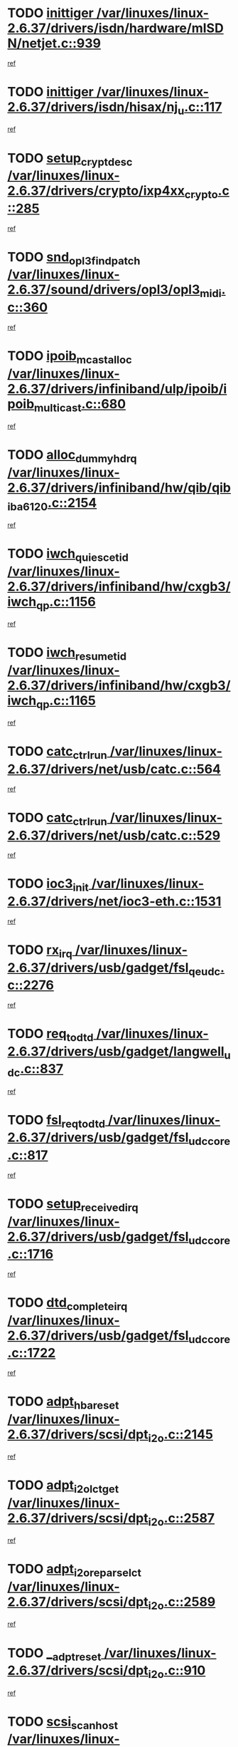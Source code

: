 * TODO [[view:/var/linuxes/linux-2.6.37/drivers/isdn/hardware/mISDN/netjet.c::face=ovl-face1::linb=939::colb=7::cole=16][inittiger /var/linuxes/linux-2.6.37/drivers/isdn/hardware/mISDN/netjet.c::939]]
[[view:/var/linuxes/linux-2.6.37/drivers/isdn/hardware/mISDN/netjet.c::face=ovl-face2::linb=934::colb=1::cole=18][ref]]
* TODO [[view:/var/linuxes/linux-2.6.37/drivers/isdn/hisax/nj_u.c::face=ovl-face1::linb=117::colb=3::cole=12][inittiger /var/linuxes/linux-2.6.37/drivers/isdn/hisax/nj_u.c::117]]
[[view:/var/linuxes/linux-2.6.37/drivers/isdn/hisax/nj_u.c::face=ovl-face2::linb=116::colb=3::cole=20][ref]]
* TODO [[view:/var/linuxes/linux-2.6.37/drivers/crypto/ixp4xx_crypto.c::face=ovl-face1::linb=285::colb=2::cole=18][setup_crypt_desc /var/linuxes/linux-2.6.37/drivers/crypto/ixp4xx_crypto.c::285]]
[[view:/var/linuxes/linux-2.6.37/drivers/crypto/ixp4xx_crypto.c::face=ovl-face2::linb=282::colb=1::cole=18][ref]]
* TODO [[view:/var/linuxes/linux-2.6.37/sound/drivers/opl3/opl3_midi.c::face=ovl-face1::linb=360::colb=9::cole=28][snd_opl3_find_patch /var/linuxes/linux-2.6.37/sound/drivers/opl3/opl3_midi.c::360]]
[[view:/var/linuxes/linux-2.6.37/sound/drivers/opl3/opl3_midi.c::face=ovl-face2::linb=351::colb=1::cole=18][ref]]
* TODO [[view:/var/linuxes/linux-2.6.37/drivers/infiniband/ulp/ipoib/ipoib_multicast.c::face=ovl-face1::linb=680::colb=10::cole=27][ipoib_mcast_alloc /var/linuxes/linux-2.6.37/drivers/infiniband/ulp/ipoib/ipoib_multicast.c::680]]
[[view:/var/linuxes/linux-2.6.37/drivers/infiniband/ulp/ipoib/ipoib_multicast.c::face=ovl-face2::linb=664::colb=1::cole=18][ref]]
* TODO [[view:/var/linuxes/linux-2.6.37/drivers/infiniband/hw/qib/qib_iba6120.c::face=ovl-face1::linb=2154::colb=3::cole=19][alloc_dummy_hdrq /var/linuxes/linux-2.6.37/drivers/infiniband/hw/qib/qib_iba6120.c::2154]]
[[view:/var/linuxes/linux-2.6.37/drivers/infiniband/hw/qib/qib_iba6120.c::face=ovl-face2::linb=2128::colb=1::cole=18][ref]]
* TODO [[view:/var/linuxes/linux-2.6.37/drivers/infiniband/hw/cxgb3/iwch_qp.c::face=ovl-face1::linb=1156::colb=1::cole=17][iwch_quiesce_tid /var/linuxes/linux-2.6.37/drivers/infiniband/hw/cxgb3/iwch_qp.c::1156]]
[[view:/var/linuxes/linux-2.6.37/drivers/infiniband/hw/cxgb3/iwch_qp.c::face=ovl-face2::linb=1155::colb=1::cole=14][ref]]
* TODO [[view:/var/linuxes/linux-2.6.37/drivers/infiniband/hw/cxgb3/iwch_qp.c::face=ovl-face1::linb=1165::colb=1::cole=16][iwch_resume_tid /var/linuxes/linux-2.6.37/drivers/infiniband/hw/cxgb3/iwch_qp.c::1165]]
[[view:/var/linuxes/linux-2.6.37/drivers/infiniband/hw/cxgb3/iwch_qp.c::face=ovl-face2::linb=1164::colb=1::cole=14][ref]]
* TODO [[view:/var/linuxes/linux-2.6.37/drivers/net/usb/catc.c::face=ovl-face1::linb=564::colb=2::cole=15][catc_ctrl_run /var/linuxes/linux-2.6.37/drivers/net/usb/catc.c::564]]
[[view:/var/linuxes/linux-2.6.37/drivers/net/usb/catc.c::face=ovl-face2::linb=543::colb=1::cole=18][ref]]
* TODO [[view:/var/linuxes/linux-2.6.37/drivers/net/usb/catc.c::face=ovl-face1::linb=529::colb=2::cole=15][catc_ctrl_run /var/linuxes/linux-2.6.37/drivers/net/usb/catc.c::529]]
[[view:/var/linuxes/linux-2.6.37/drivers/net/usb/catc.c::face=ovl-face2::linb=512::colb=1::cole=18][ref]]
* TODO [[view:/var/linuxes/linux-2.6.37/drivers/net/ioc3-eth.c::face=ovl-face1::linb=1531::colb=1::cole=10][ioc3_init /var/linuxes/linux-2.6.37/drivers/net/ioc3-eth.c::1531]]
[[view:/var/linuxes/linux-2.6.37/drivers/net/ioc3-eth.c::face=ovl-face2::linb=1528::colb=1::cole=14][ref]]
* TODO [[view:/var/linuxes/linux-2.6.37/drivers/usb/gadget/fsl_qe_udc.c::face=ovl-face1::linb=2276::colb=2::cole=8][rx_irq /var/linuxes/linux-2.6.37/drivers/usb/gadget/fsl_qe_udc.c::2276]]
[[view:/var/linuxes/linux-2.6.37/drivers/usb/gadget/fsl_qe_udc.c::face=ovl-face2::linb=2256::colb=1::cole=18][ref]]
* TODO [[view:/var/linuxes/linux-2.6.37/drivers/usb/gadget/langwell_udc.c::face=ovl-face1::linb=837::colb=6::cole=16][req_to_dtd /var/linuxes/linux-2.6.37/drivers/usb/gadget/langwell_udc.c::837]]
[[view:/var/linuxes/linux-2.6.37/drivers/usb/gadget/langwell_udc.c::face=ovl-face2::linb=834::colb=1::cole=18][ref]]
* TODO [[view:/var/linuxes/linux-2.6.37/drivers/usb/gadget/fsl_udc_core.c::face=ovl-face1::linb=817::colb=6::cole=20][fsl_req_to_dtd /var/linuxes/linux-2.6.37/drivers/usb/gadget/fsl_udc_core.c::817]]
[[view:/var/linuxes/linux-2.6.37/drivers/usb/gadget/fsl_udc_core.c::face=ovl-face2::linb=814::colb=1::cole=18][ref]]
* TODO [[view:/var/linuxes/linux-2.6.37/drivers/usb/gadget/fsl_udc_core.c::face=ovl-face1::linb=1716::colb=3::cole=21][setup_received_irq /var/linuxes/linux-2.6.37/drivers/usb/gadget/fsl_udc_core.c::1716]]
[[view:/var/linuxes/linux-2.6.37/drivers/usb/gadget/fsl_udc_core.c::face=ovl-face2::linb=1697::colb=1::cole=18][ref]]
* TODO [[view:/var/linuxes/linux-2.6.37/drivers/usb/gadget/fsl_udc_core.c::face=ovl-face1::linb=1722::colb=3::cole=19][dtd_complete_irq /var/linuxes/linux-2.6.37/drivers/usb/gadget/fsl_udc_core.c::1722]]
[[view:/var/linuxes/linux-2.6.37/drivers/usb/gadget/fsl_udc_core.c::face=ovl-face2::linb=1697::colb=1::cole=18][ref]]
* TODO [[view:/var/linuxes/linux-2.6.37/drivers/scsi/dpt_i2o.c::face=ovl-face1::linb=2145::colb=2::cole=16][adpt_hba_reset /var/linuxes/linux-2.6.37/drivers/scsi/dpt_i2o.c::2145]]
[[view:/var/linuxes/linux-2.6.37/drivers/scsi/dpt_i2o.c::face=ovl-face2::linb=2144::colb=3::cole=20][ref]]
* TODO [[view:/var/linuxes/linux-2.6.37/drivers/scsi/dpt_i2o.c::face=ovl-face1::linb=2587::colb=12::cole=28][adpt_i2o_lct_get /var/linuxes/linux-2.6.37/drivers/scsi/dpt_i2o.c::2587]]
[[view:/var/linuxes/linux-2.6.37/drivers/scsi/dpt_i2o.c::face=ovl-face2::linb=2586::colb=2::cole=19][ref]]
* TODO [[view:/var/linuxes/linux-2.6.37/drivers/scsi/dpt_i2o.c::face=ovl-face1::linb=2589::colb=12::cole=32][adpt_i2o_reparse_lct /var/linuxes/linux-2.6.37/drivers/scsi/dpt_i2o.c::2589]]
[[view:/var/linuxes/linux-2.6.37/drivers/scsi/dpt_i2o.c::face=ovl-face2::linb=2586::colb=2::cole=19][ref]]
* TODO [[view:/var/linuxes/linux-2.6.37/drivers/scsi/dpt_i2o.c::face=ovl-face1::linb=910::colb=6::cole=18][__adpt_reset /var/linuxes/linux-2.6.37/drivers/scsi/dpt_i2o.c::910]]
[[view:/var/linuxes/linux-2.6.37/drivers/scsi/dpt_i2o.c::face=ovl-face2::linb=909::colb=1::cole=14][ref]]
* TODO [[view:/var/linuxes/linux-2.6.37/drivers/scsi/arm/fas216.c::face=ovl-face1::linb=2931::colb=2::cole=16][scsi_scan_host /var/linuxes/linux-2.6.37/drivers/scsi/arm/fas216.c::2931]]
[[view:/var/linuxes/linux-2.6.37/drivers/scsi/arm/fas216.c::face=ovl-face2::linb=2920::colb=1::cole=14][ref]]
* TODO [[view:/var/linuxes/linux-2.6.37/drivers/isdn/i4l/isdn_ppp.c::face=ovl-face1::linb=1738::colb=3::cole=25][isdn_ppp_mp_reassembly /var/linuxes/linux-2.6.37/drivers/isdn/i4l/isdn_ppp.c::1738]]
[[view:/var/linuxes/linux-2.6.37/drivers/isdn/i4l/isdn_ppp.c::face=ovl-face2::linb=1599::colb=1::cole=18][ref]]
* TODO [[view:/var/linuxes/linux-2.6.37/drivers/pci/intel-iommu.c::face=ovl-face1::linb=1548::colb=1::cole=23][iommu_enable_dev_iotlb /var/linuxes/linux-2.6.37/drivers/pci/intel-iommu.c::1548]]
[[view:/var/linuxes/linux-2.6.37/drivers/pci/intel-iommu.c::face=ovl-face2::linb=1459::colb=1::cole=18][ref]]
* TODO [[view:/var/linuxes/linux-2.6.37/drivers/staging/slicoss/slicoss.c::face=ovl-face1::linb=3275::colb=2::cole=16][slic_card_init /var/linuxes/linux-2.6.37/drivers/staging/slicoss/slicoss.c::3275]]
[[view:/var/linuxes/linux-2.6.37/drivers/staging/slicoss/slicoss.c::face=ovl-face2::linb=3246::colb=1::cole=18][ref]]
* TODO [[view:/var/linuxes/linux-2.6.37/drivers/scsi/advansys.c::face=ovl-face1::linb=8034::colb=2::cole=8][AdvISR /var/linuxes/linux-2.6.37/drivers/scsi/advansys.c::8034]]
[[view:/var/linuxes/linux-2.6.37/drivers/scsi/advansys.c::face=ovl-face2::linb=8033::colb=2::cole=19][ref]]
* TODO [[view:/var/linuxes/linux-2.6.37/arch/x86/kernel/mca_32.c::face=ovl-face1::linb=315::colb=1::cole=20][mca_register_device /var/linuxes/linux-2.6.37/arch/x86/kernel/mca_32.c::315]]
[[view:/var/linuxes/linux-2.6.37/arch/x86/kernel/mca_32.c::face=ovl-face2::linb=299::colb=1::cole=14][ref]]
* TODO [[view:/var/linuxes/linux-2.6.37/arch/x86/kernel/mca_32.c::face=ovl-face1::linb=333::colb=1::cole=20][mca_register_device /var/linuxes/linux-2.6.37/arch/x86/kernel/mca_32.c::333]]
[[view:/var/linuxes/linux-2.6.37/arch/x86/kernel/mca_32.c::face=ovl-face2::linb=299::colb=1::cole=14][ref]]
* TODO [[view:/var/linuxes/linux-2.6.37/arch/x86/kernel/mca_32.c::face=ovl-face1::linb=367::colb=2::cole=21][mca_register_device /var/linuxes/linux-2.6.37/arch/x86/kernel/mca_32.c::367]]
[[view:/var/linuxes/linux-2.6.37/arch/x86/kernel/mca_32.c::face=ovl-face2::linb=299::colb=1::cole=14][ref]]
* TODO [[view:/var/linuxes/linux-2.6.37/arch/x86/kernel/mca_32.c::face=ovl-face1::linb=395::colb=2::cole=21][mca_register_device /var/linuxes/linux-2.6.37/arch/x86/kernel/mca_32.c::395]]
[[view:/var/linuxes/linux-2.6.37/arch/x86/kernel/mca_32.c::face=ovl-face2::linb=299::colb=1::cole=14][ref]]
* TODO [[view:/var/linuxes/linux-2.6.37/drivers/infiniband/hw/ehca/ehca_mrmw.c::face=ovl-face1::linb=572::colb=7::cole=20][ehca_rereg_mr /var/linuxes/linux-2.6.37/drivers/infiniband/hw/ehca/ehca_mrmw.c::572]]
[[view:/var/linuxes/linux-2.6.37/drivers/infiniband/hw/ehca/ehca_mrmw.c::face=ovl-face2::linb=530::colb=1::cole=18][ref]]
* TODO [[view:/var/linuxes/linux-2.6.37/drivers/staging/line6/pcm.c::face=ovl-face1::linb=213::colb=9::cole=35][snd_line6_playback_trigger /var/linuxes/linux-2.6.37/drivers/staging/line6/pcm.c::213]]
[[view:/var/linuxes/linux-2.6.37/drivers/staging/line6/pcm.c::face=ovl-face2::linb=207::colb=1::cole=18][ref]]
* TODO [[view:/var/linuxes/linux-2.6.37/drivers/staging/line6/pcm.c::face=ovl-face1::linb=224::colb=9::cole=34][snd_line6_capture_trigger /var/linuxes/linux-2.6.37/drivers/staging/line6/pcm.c::224]]
[[view:/var/linuxes/linux-2.6.37/drivers/staging/line6/pcm.c::face=ovl-face2::linb=207::colb=1::cole=18][ref]]
* TODO [[view:/var/linuxes/linux-2.6.37/drivers/staging/hv/channel_mgmt.c::face=ovl-face1::linb=851::colb=3::cole=15][free_channel /var/linuxes/linux-2.6.37/drivers/staging/hv/channel_mgmt.c::851]]
[[view:/var/linuxes/linux-2.6.37/drivers/staging/hv/channel_mgmt.c::face=ovl-face2::linb=837::colb=1::cole=18][ref]]
* TODO [[view:/var/linuxes/linux-2.6.37/drivers/md/dm.c::face=ovl-face1::linb=2042::colb=1::cole=26][dm_table_set_restrictions /var/linuxes/linux-2.6.37/drivers/md/dm.c::2042]]
[[view:/var/linuxes/linux-2.6.37/drivers/md/dm.c::face=ovl-face2::linb=2039::colb=1::cole=19][ref]]
* TODO [[view:/var/linuxes/linux-2.6.37/drivers/infiniband/hw/ehca/ehca_qp.c::face=ovl-face1::linb=1495::colb=6::cole=19][ehca_calc_ipd /var/linuxes/linux-2.6.37/drivers/infiniband/hw/ehca/ehca_qp.c::1495]]
[[view:/var/linuxes/linux-2.6.37/drivers/infiniband/hw/ehca/ehca_qp.c::face=ovl-face2::linb=1398::colb=3::cole=20][ref]]
* TODO [[view:/var/linuxes/linux-2.6.37/drivers/infiniband/hw/ehca/ehca_qp.c::face=ovl-face1::linb=1596::colb=6::cole=19][ehca_calc_ipd /var/linuxes/linux-2.6.37/drivers/infiniband/hw/ehca/ehca_qp.c::1596]]
[[view:/var/linuxes/linux-2.6.37/drivers/infiniband/hw/ehca/ehca_qp.c::face=ovl-face2::linb=1398::colb=3::cole=20][ref]]
* TODO [[view:/var/linuxes/linux-2.6.37/drivers/infiniband/hw/ehca/ehca_irq.c::face=ovl-face1::linb=375::colb=2::cole=18][ehca_recover_sqp /var/linuxes/linux-2.6.37/drivers/infiniband/hw/ehca/ehca_irq.c::375]]
[[view:/var/linuxes/linux-2.6.37/drivers/infiniband/hw/ehca/ehca_irq.c::face=ovl-face2::linb=370::colb=1::cole=18][ref]]
* TODO [[view:/var/linuxes/linux-2.6.37/drivers/infiniband/hw/ehca/ehca_irq.c::face=ovl-face1::linb=377::colb=2::cole=18][ehca_recover_sqp /var/linuxes/linux-2.6.37/drivers/infiniband/hw/ehca/ehca_irq.c::377]]
[[view:/var/linuxes/linux-2.6.37/drivers/infiniband/hw/ehca/ehca_irq.c::face=ovl-face2::linb=370::colb=1::cole=18][ref]]
* TODO [[view:/var/linuxes/linux-2.6.37/drivers/scsi/scsi_transport_fc.c::face=ovl-face1::linb=4151::colb=2::cole=22][bsg_unregister_queue /var/linuxes/linux-2.6.37/drivers/scsi/scsi_transport_fc.c::4151]]
[[view:/var/linuxes/linux-2.6.37/drivers/scsi/scsi_transport_fc.c::face=ovl-face2::linb=4117::colb=2::cole=15][ref]]
* TODO [[view:/var/linuxes/linux-2.6.37/drivers/scsi/scsi_transport_fc.c::face=ovl-face1::linb=4151::colb=2::cole=22][bsg_unregister_queue /var/linuxes/linux-2.6.37/drivers/scsi/scsi_transport_fc.c::4151]]
[[view:/var/linuxes/linux-2.6.37/drivers/scsi/scsi_transport_fc.c::face=ovl-face2::linb=4148::colb=3::cole=16][ref]]
* TODO [[view:/var/linuxes/linux-2.6.37/arch/blackfin/kernel/trace.c::face=ovl-face1::linb=122::colb=4::cole=9][mmput /var/linuxes/linux-2.6.37/arch/blackfin/kernel/trace.c::122]]
[[view:/var/linuxes/linux-2.6.37/arch/blackfin/kernel/trace.c::face=ovl-face2::linb=114::colb=1::cole=19][ref]]
* TODO [[view:/var/linuxes/linux-2.6.37/arch/blackfin/kernel/trace.c::face=ovl-face1::linb=167::colb=5::cole=10][mmput /var/linuxes/linux-2.6.37/arch/blackfin/kernel/trace.c::167]]
[[view:/var/linuxes/linux-2.6.37/arch/blackfin/kernel/trace.c::face=ovl-face2::linb=114::colb=1::cole=19][ref]]
* TODO [[view:/var/linuxes/linux-2.6.37/arch/blackfin/kernel/trace.c::face=ovl-face1::linb=178::colb=3::cole=8][mmput /var/linuxes/linux-2.6.37/arch/blackfin/kernel/trace.c::178]]
[[view:/var/linuxes/linux-2.6.37/arch/blackfin/kernel/trace.c::face=ovl-face2::linb=114::colb=1::cole=19][ref]]
* TODO [[view:/var/linuxes/linux-2.6.37/drivers/ata/sata_nv.c::face=ovl-face1::linb=757::colb=3::cole=25][blk_queue_bounce_limit /var/linuxes/linux-2.6.37/drivers/ata/sata_nv.c::757]]
[[view:/var/linuxes/linux-2.6.37/drivers/ata/sata_nv.c::face=ovl-face2::linb=696::colb=1::cole=18][ref]]
* TODO [[view:/var/linuxes/linux-2.6.37/drivers/ata/sata_nv.c::face=ovl-face1::linb=760::colb=3::cole=25][blk_queue_bounce_limit /var/linuxes/linux-2.6.37/drivers/ata/sata_nv.c::760]]
[[view:/var/linuxes/linux-2.6.37/drivers/ata/sata_nv.c::face=ovl-face2::linb=696::colb=1::cole=18][ref]]
* TODO [[view:/var/linuxes/linux-2.6.37/drivers/ata/sata_nv.c::face=ovl-face1::linb=768::colb=3::cole=25][blk_queue_bounce_limit /var/linuxes/linux-2.6.37/drivers/ata/sata_nv.c::768]]
[[view:/var/linuxes/linux-2.6.37/drivers/ata/sata_nv.c::face=ovl-face2::linb=696::colb=1::cole=18][ref]]
* TODO [[view:/var/linuxes/linux-2.6.37/drivers/ata/sata_nv.c::face=ovl-face1::linb=771::colb=3::cole=25][blk_queue_bounce_limit /var/linuxes/linux-2.6.37/drivers/ata/sata_nv.c::771]]
[[view:/var/linuxes/linux-2.6.37/drivers/ata/sata_nv.c::face=ovl-face2::linb=696::colb=1::cole=18][ref]]
* TODO [[view:/var/linuxes/linux-2.6.37/drivers/ide/ide-eh.c::face=ovl-face1::linb=351::colb=2::cole=11][pre_reset /var/linuxes/linux-2.6.37/drivers/ide/ide-eh.c::351]]
[[view:/var/linuxes/linux-2.6.37/drivers/ide/ide-eh.c::face=ovl-face2::linb=344::colb=1::cole=18][ref]]
* TODO [[view:/var/linuxes/linux-2.6.37/drivers/ide/ide-eh.c::face=ovl-face1::linb=390::colb=2::cole=11][pre_reset /var/linuxes/linux-2.6.37/drivers/ide/ide-eh.c::390]]
[[view:/var/linuxes/linux-2.6.37/drivers/ide/ide-eh.c::face=ovl-face2::linb=344::colb=1::cole=18][ref]]
* TODO [[view:/var/linuxes/linux-2.6.37/drivers/ide/ide-eh.c::face=ovl-face1::linb=390::colb=2::cole=11][pre_reset /var/linuxes/linux-2.6.37/drivers/ide/ide-eh.c::390]]
[[view:/var/linuxes/linux-2.6.37/drivers/ide/ide-eh.c::face=ovl-face2::linb=381::colb=2::cole=19][ref]]
* TODO [[view:/var/linuxes/linux-2.6.37/block/cfq-iosched.c::face=ovl-face1::linb=2926::colb=10::cole=31][kmem_cache_alloc_node /var/linuxes/linux-2.6.37/block/cfq-iosched.c::2926]]
[[view:/var/linuxes/linux-2.6.37/block/cfq-iosched.c::face=ovl-face2::linb=2922::colb=3::cole=16][ref]]
* TODO [[view:/var/linuxes/linux-2.6.37/block/cfq-iosched.c::face=ovl-face1::linb=3660::colb=9::cole=22][cfq_get_queue /var/linuxes/linux-2.6.37/block/cfq-iosched.c::3660]]
[[view:/var/linuxes/linux-2.6.37/block/cfq-iosched.c::face=ovl-face2::linb=3652::colb=1::cole=18][ref]]
* TODO [[view:/var/linuxes/linux-2.6.37/block/cfq-iosched.c::face=ovl-face1::linb=2818::colb=13::cole=26][cfq_get_queue /var/linuxes/linux-2.6.37/block/cfq-iosched.c::2818]]
[[view:/var/linuxes/linux-2.6.37/block/cfq-iosched.c::face=ovl-face2::linb=2813::colb=1::cole=18][ref]]
* TODO [[view:/var/linuxes/linux-2.6.37/drivers/net/b44.c::face=ovl-face1::linb=971::colb=15::cole=33][__netdev_alloc_skb /var/linuxes/linux-2.6.37/drivers/net/b44.c::971]]
[[view:/var/linuxes/linux-2.6.37/drivers/net/b44.c::face=ovl-face2::linb=953::colb=1::cole=18][ref]]
* TODO [[view:/var/linuxes/linux-2.6.37/drivers/net/ns83820.c::face=ovl-face1::linb=591::colb=8::cole=26][__netdev_alloc_skb /var/linuxes/linux-2.6.37/drivers/net/ns83820.c::591]]
[[view:/var/linuxes/linux-2.6.37/drivers/net/ns83820.c::face=ovl-face2::linb=585::colb=2::cole=19][ref]]
* TODO [[view:/var/linuxes/linux-2.6.37/drivers/net/ns83820.c::face=ovl-face1::linb=591::colb=8::cole=26][__netdev_alloc_skb /var/linuxes/linux-2.6.37/drivers/net/ns83820.c::591]]
[[view:/var/linuxes/linux-2.6.37/drivers/net/ns83820.c::face=ovl-face2::linb=597::colb=3::cole=20][ref]]
* TODO [[view:/var/linuxes/linux-2.6.37/drivers/net/xen-netfront.c::face=ovl-face1::linb=1591::colb=1::cole=24][xennet_alloc_rx_buffers /var/linuxes/linux-2.6.37/drivers/net/xen-netfront.c::1591]]
[[view:/var/linuxes/linux-2.6.37/drivers/net/xen-netfront.c::face=ovl-face2::linb=1555::colb=1::cole=14][ref]]
* TODO [[view:/var/linuxes/linux-2.6.37/drivers/net/b44.c::face=ovl-face1::linb=1050::colb=1::cole=15][b44_init_rings /var/linuxes/linux-2.6.37/drivers/net/b44.c::1050]]
[[view:/var/linuxes/linux-2.6.37/drivers/net/b44.c::face=ovl-face2::linb=1047::colb=1::cole=14][ref]]
* TODO [[view:/var/linuxes/linux-2.6.37/drivers/net/b44.c::face=ovl-face1::linb=854::colb=2::cole=16][b44_init_rings /var/linuxes/linux-2.6.37/drivers/net/b44.c::854]]
[[view:/var/linuxes/linux-2.6.37/drivers/net/b44.c::face=ovl-face2::linb=843::colb=1::cole=18][ref]]
* TODO [[view:/var/linuxes/linux-2.6.37/drivers/net/b44.c::face=ovl-face1::linb=868::colb=2::cole=16][b44_init_rings /var/linuxes/linux-2.6.37/drivers/net/b44.c::868]]
[[view:/var/linuxes/linux-2.6.37/drivers/net/b44.c::face=ovl-face2::linb=866::colb=2::cole=19][ref]]
* TODO [[view:/var/linuxes/linux-2.6.37/drivers/net/b44.c::face=ovl-face1::linb=2299::colb=1::cole=15][b44_init_rings /var/linuxes/linux-2.6.37/drivers/net/b44.c::2299]]
[[view:/var/linuxes/linux-2.6.37/drivers/net/b44.c::face=ovl-face2::linb=2298::colb=1::cole=14][ref]]
* TODO [[view:/var/linuxes/linux-2.6.37/drivers/net/b44.c::face=ovl-face1::linb=1961::colb=2::cole=16][b44_init_rings /var/linuxes/linux-2.6.37/drivers/net/b44.c::1961]]
[[view:/var/linuxes/linux-2.6.37/drivers/net/b44.c::face=ovl-face2::linb=1946::colb=1::cole=14][ref]]
* TODO [[view:/var/linuxes/linux-2.6.37/drivers/net/b44.c::face=ovl-face1::linb=1918::colb=1::cole=15][b44_init_rings /var/linuxes/linux-2.6.37/drivers/net/b44.c::1918]]
[[view:/var/linuxes/linux-2.6.37/drivers/net/b44.c::face=ovl-face2::linb=1912::colb=1::cole=14][ref]]
* TODO [[view:/var/linuxes/linux-2.6.37/drivers/net/b44.c::face=ovl-face1::linb=934::colb=1::cole=15][b44_init_rings /var/linuxes/linux-2.6.37/drivers/net/b44.c::934]]
[[view:/var/linuxes/linux-2.6.37/drivers/net/b44.c::face=ovl-face2::linb=931::colb=1::cole=14][ref]]
* TODO [[view:/var/linuxes/linux-2.6.37/kernel/exit.c::face=ovl-face1::linb=358::colb=1::cole=13][commit_creds /var/linuxes/linux-2.6.37/kernel/exit.c::358]]
[[view:/var/linuxes/linux-2.6.37/kernel/exit.c::face=ovl-face2::linb=339::colb=1::cole=15][ref]]
* TODO [[view:/var/linuxes/linux-2.6.37/drivers/s390/char/vmur.c::face=ovl-face1::linb=856::colb=1::cole=16][dev_set_drvdata /var/linuxes/linux-2.6.37/drivers/s390/char/vmur.c::856]]
[[view:/var/linuxes/linux-2.6.37/drivers/s390/char/vmur.c::face=ovl-face2::linb=855::colb=1::cole=14][ref]]
* TODO [[view:/var/linuxes/linux-2.6.37/drivers/s390/char/vmur.c::face=ovl-face1::linb=997::colb=1::cole=16][dev_set_drvdata /var/linuxes/linux-2.6.37/drivers/s390/char/vmur.c::997]]
[[view:/var/linuxes/linux-2.6.37/drivers/s390/char/vmur.c::face=ovl-face2::linb=995::colb=1::cole=18][ref]]
* TODO [[view:/var/linuxes/linux-2.6.37/drivers/s390/block/dasd_devmap.c::face=ovl-face1::linb=574::colb=1::cole=16][dev_set_drvdata /var/linuxes/linux-2.6.37/drivers/s390/block/dasd_devmap.c::574]]
[[view:/var/linuxes/linux-2.6.37/drivers/s390/block/dasd_devmap.c::face=ovl-face2::linb=573::colb=1::cole=18][ref]]
* TODO [[view:/var/linuxes/linux-2.6.37/drivers/s390/block/dasd_devmap.c::face=ovl-face1::linb=610::colb=1::cole=16][dev_set_drvdata /var/linuxes/linux-2.6.37/drivers/s390/block/dasd_devmap.c::610]]
[[view:/var/linuxes/linux-2.6.37/drivers/s390/block/dasd_devmap.c::face=ovl-face2::linb=609::colb=1::cole=18][ref]]
* TODO [[view:/var/linuxes/linux-2.6.37/drivers/s390/cio/ccwgroup.c::face=ovl-face1::linb=273::colb=2::cole=17][dev_set_drvdata /var/linuxes/linux-2.6.37/drivers/s390/cio/ccwgroup.c::273]]
[[view:/var/linuxes/linux-2.6.37/drivers/s390/cio/ccwgroup.c::face=ovl-face2::linb=267::colb=2::cole=15][ref]]
* TODO [[view:/var/linuxes/linux-2.6.37/drivers/s390/cio/ccwgroup.c::face=ovl-face1::linb=313::colb=4::cole=19][dev_set_drvdata /var/linuxes/linux-2.6.37/drivers/s390/cio/ccwgroup.c::313]]
[[view:/var/linuxes/linux-2.6.37/drivers/s390/cio/ccwgroup.c::face=ovl-face2::linb=311::colb=3::cole=16][ref]]
* TODO [[view:/var/linuxes/linux-2.6.37/drivers/s390/cio/ccwgroup.c::face=ovl-face1::linb=128::colb=4::cole=19][dev_set_drvdata /var/linuxes/linux-2.6.37/drivers/s390/cio/ccwgroup.c::128]]
[[view:/var/linuxes/linux-2.6.37/drivers/s390/cio/ccwgroup.c::face=ovl-face2::linb=126::colb=3::cole=16][ref]]
* TODO [[view:/var/linuxes/linux-2.6.37/drivers/usb/host/r8a66597-hcd.c::face=ovl-face1::linb=2237::colb=3::cole=19][free_usb_address /var/linuxes/linux-2.6.37/drivers/usb/host/r8a66597-hcd.c::2237]]
[[view:/var/linuxes/linux-2.6.37/drivers/usb/host/r8a66597-hcd.c::face=ovl-face2::linb=2168::colb=1::cole=18][ref]]
* TODO [[view:/var/linuxes/linux-2.6.37/drivers/usb/host/r8a66597-hcd.c::face=ovl-face1::linb=2094::colb=4::cole=20][free_usb_address /var/linuxes/linux-2.6.37/drivers/usb/host/r8a66597-hcd.c::2094]]
[[view:/var/linuxes/linux-2.6.37/drivers/usb/host/r8a66597-hcd.c::face=ovl-face2::linb=2091::colb=4::cole=21][ref]]
* TODO [[view:/var/linuxes/linux-2.6.37/drivers/usb/host/r8a66597-hcd.c::face=ovl-face1::linb=1758::colb=3::cole=17][start_transfer /var/linuxes/linux-2.6.37/drivers/usb/host/r8a66597-hcd.c::1758]]
[[view:/var/linuxes/linux-2.6.37/drivers/usb/host/r8a66597-hcd.c::face=ovl-face2::linb=1748::colb=1::cole=18][ref]]
* TODO [[view:/var/linuxes/linux-2.6.37/drivers/usb/host/r8a66597-hcd.c::face=ovl-face1::linb=1804::colb=2::cole=16][start_transfer /var/linuxes/linux-2.6.37/drivers/usb/host/r8a66597-hcd.c::1804]]
[[view:/var/linuxes/linux-2.6.37/drivers/usb/host/r8a66597-hcd.c::face=ovl-face2::linb=1772::colb=1::cole=18][ref]]
* TODO [[view:/var/linuxes/linux-2.6.37/drivers/usb/host/r8a66597-hcd.c::face=ovl-face1::linb=1952::colb=9::cole=23][start_transfer /var/linuxes/linux-2.6.37/drivers/usb/host/r8a66597-hcd.c::1952]]
[[view:/var/linuxes/linux-2.6.37/drivers/usb/host/r8a66597-hcd.c::face=ovl-face2::linb=1909::colb=1::cole=18][ref]]
* TODO [[view:/var/linuxes/linux-2.6.37/drivers/usb/host/r8a66597-hcd.c::face=ovl-face1::linb=2021::colb=1::cole=15][finish_request /var/linuxes/linux-2.6.37/drivers/usb/host/r8a66597-hcd.c::2021]]
[[view:/var/linuxes/linux-2.6.37/drivers/usb/host/r8a66597-hcd.c::face=ovl-face2::linb=2014::colb=1::cole=18][ref]]
* TODO [[view:/var/linuxes/linux-2.6.37/drivers/usb/host/r8a66597-hcd.c::face=ovl-face1::linb=1987::colb=2::cole=16][finish_request /var/linuxes/linux-2.6.37/drivers/usb/host/r8a66597-hcd.c::1987]]
[[view:/var/linuxes/linux-2.6.37/drivers/usb/host/r8a66597-hcd.c::face=ovl-face2::linb=1977::colb=1::cole=18][ref]]
* TODO [[view:/var/linuxes/linux-2.6.37/drivers/usb/host/isp116x-hcd.c::face=ovl-face1::linb=1369::colb=3::cole=21][device_init_wakeup /var/linuxes/linux-2.6.37/drivers/usb/host/isp116x-hcd.c::1369]]
[[view:/var/linuxes/linux-2.6.37/drivers/usb/host/isp116x-hcd.c::face=ovl-face2::linb=1317::colb=1::cole=18][ref]]
* TODO [[view:/var/linuxes/linux-2.6.37/drivers/scsi/aacraid/commsup.c::face=ovl-face1::linb=1549::colb=12::cole=30][_aac_reset_adapter /var/linuxes/linux-2.6.37/drivers/scsi/aacraid/commsup.c::1549]]
[[view:/var/linuxes/linux-2.6.37/drivers/scsi/aacraid/commsup.c::face=ovl-face2::linb=1548::colb=2::cole=19][ref]]
* TODO [[view:/var/linuxes/linux-2.6.37/drivers/scsi/aacraid/commsup.c::face=ovl-face1::linb=1386::colb=10::cole=28][_aac_reset_adapter /var/linuxes/linux-2.6.37/drivers/scsi/aacraid/commsup.c::1386]]
[[view:/var/linuxes/linux-2.6.37/drivers/scsi/aacraid/commsup.c::face=ovl-face2::linb=1385::colb=1::cole=18][ref]]
* TODO [[view:/var/linuxes/linux-2.6.37/drivers/scsi/bfa/bfad.c::face=ovl-face1::linb=1051::colb=1::cole=13][bfa_fcs_init /var/linuxes/linux-2.6.37/drivers/scsi/bfa/bfad.c::1051]]
[[view:/var/linuxes/linux-2.6.37/drivers/scsi/bfa/bfad.c::face=ovl-face2::linb=1049::colb=1::cole=18][ref]]
* TODO [[view:/var/linuxes/linux-2.6.37/drivers/usb/gadget/goku_udc.c::face=ovl-face1::linb=176::colb=1::cole=8][command /var/linuxes/linux-2.6.37/drivers/usb/gadget/goku_udc.c::176]]
[[view:/var/linuxes/linux-2.6.37/drivers/usb/gadget/goku_udc.c::face=ovl-face2::linb=156::colb=1::cole=18][ref]]
* TODO [[view:/var/linuxes/linux-2.6.37/drivers/usb/gadget/goku_udc.c::face=ovl-face1::linb=918::colb=2::cole=9][command /var/linuxes/linux-2.6.37/drivers/usb/gadget/goku_udc.c::918]]
[[view:/var/linuxes/linux-2.6.37/drivers/usb/gadget/goku_udc.c::face=ovl-face2::linb=905::colb=1::cole=18][ref]]
* TODO [[view:/var/linuxes/linux-2.6.37/drivers/usb/gadget/goku_udc.c::face=ovl-face1::linb=847::colb=2::cole=11][abort_dma /var/linuxes/linux-2.6.37/drivers/usb/gadget/goku_udc.c::847]]
[[view:/var/linuxes/linux-2.6.37/drivers/usb/gadget/goku_udc.c::face=ovl-face2::linb=834::colb=1::cole=18][ref]]
* TODO [[view:/var/linuxes/linux-2.6.37/drivers/usb/gadget/goku_udc.c::face=ovl-face1::linb=259::colb=1::cole=9][ep_reset /var/linuxes/linux-2.6.37/drivers/usb/gadget/goku_udc.c::259]]
[[view:/var/linuxes/linux-2.6.37/drivers/usb/gadget/goku_udc.c::face=ovl-face2::linb=257::colb=1::cole=18][ref]]
* TODO [[view:/var/linuxes/linux-2.6.37/drivers/usb/gadget/goku_udc.c::face=ovl-face1::linb=914::colb=2::cole=17][goku_clear_halt /var/linuxes/linux-2.6.37/drivers/usb/gadget/goku_udc.c::914]]
[[view:/var/linuxes/linux-2.6.37/drivers/usb/gadget/goku_udc.c::face=ovl-face2::linb=905::colb=1::cole=18][ref]]
* TODO [[view:/var/linuxes/linux-2.6.37/drivers/usb/gadget/goku_udc.c::face=ovl-face1::linb=258::colb=1::cole=5][nuke /var/linuxes/linux-2.6.37/drivers/usb/gadget/goku_udc.c::258]]
[[view:/var/linuxes/linux-2.6.37/drivers/usb/gadget/goku_udc.c::face=ovl-face2::linb=257::colb=1::cole=18][ref]]
* TODO [[view:/var/linuxes/linux-2.6.37/drivers/usb/gadget/goku_udc.c::face=ovl-face1::linb=1422::colb=1::cole=14][stop_activity /var/linuxes/linux-2.6.37/drivers/usb/gadget/goku_udc.c::1422]]
[[view:/var/linuxes/linux-2.6.37/drivers/usb/gadget/goku_udc.c::face=ovl-face2::linb=1420::colb=1::cole=18][ref]]
* TODO [[view:/var/linuxes/linux-2.6.37/drivers/scsi/eata.c::face=ovl-face1::linb=1208::colb=9::cole=20][get_pci_dev /var/linuxes/linux-2.6.37/drivers/scsi/eata.c::1208]]
[[view:/var/linuxes/linux-2.6.37/drivers/scsi/eata.c::face=ovl-face2::linb=1100::colb=1::cole=14][ref]]
